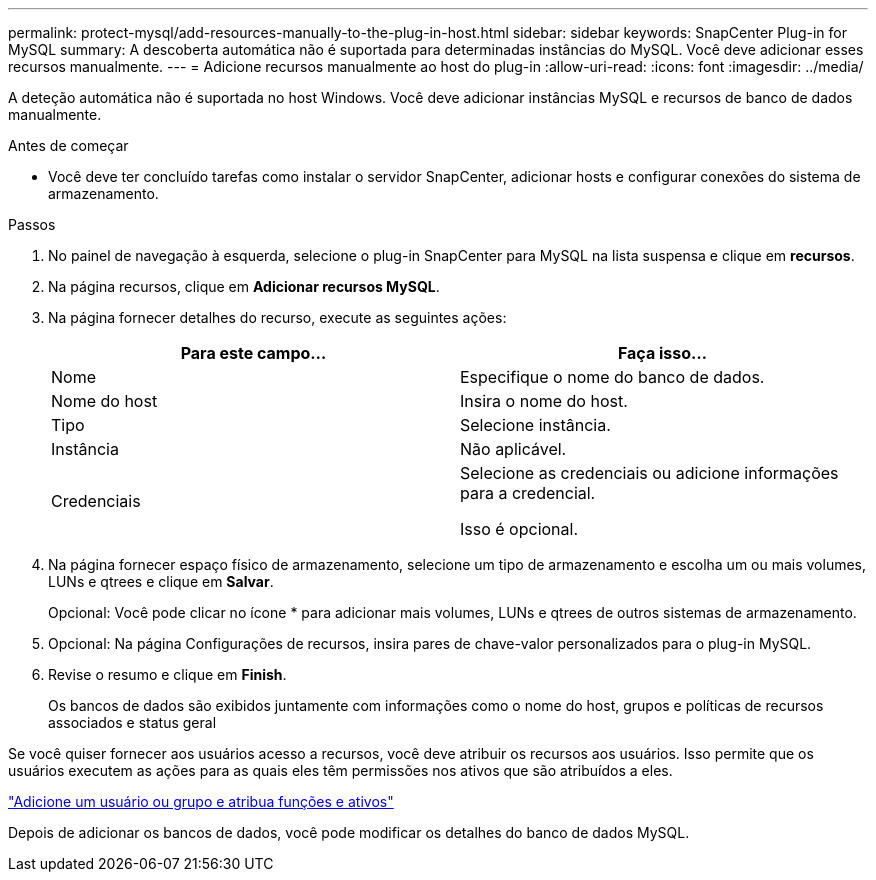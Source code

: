 ---
permalink: protect-mysql/add-resources-manually-to-the-plug-in-host.html 
sidebar: sidebar 
keywords: SnapCenter Plug-in for MySQL 
summary: A descoberta automática não é suportada para determinadas instâncias do MySQL. Você deve adicionar esses recursos manualmente. 
---
= Adicione recursos manualmente ao host do plug-in
:allow-uri-read: 
:icons: font
:imagesdir: ../media/


[role="lead"]
A deteção automática não é suportada no host Windows. Você deve adicionar instâncias MySQL e recursos de banco de dados manualmente.

.Antes de começar
* Você deve ter concluído tarefas como instalar o servidor SnapCenter, adicionar hosts e configurar conexões do sistema de armazenamento.


.Passos
. No painel de navegação à esquerda, selecione o plug-in SnapCenter para MySQL na lista suspensa e clique em *recursos*.
. Na página recursos, clique em *Adicionar recursos MySQL*.
. Na página fornecer detalhes do recurso, execute as seguintes ações:
+
|===
| Para este campo... | Faça isso... 


 a| 
Nome
 a| 
Especifique o nome do banco de dados.



 a| 
Nome do host
 a| 
Insira o nome do host.



 a| 
Tipo
 a| 
Selecione instância.



 a| 
Instância
 a| 
Não aplicável.



 a| 
Credenciais
 a| 
Selecione as credenciais ou adicione informações para a credencial.

Isso é opcional.

|===
. Na página fornecer espaço físico de armazenamento, selecione um tipo de armazenamento e escolha um ou mais volumes, LUNs e qtrees e clique em *Salvar*.
+
Opcional: Você pode clicar noimage:../media/add_policy_from_resourcegroup.gif[""] ícone * para adicionar mais volumes, LUNs e qtrees de outros sistemas de armazenamento.

. Opcional: Na página Configurações de recursos, insira pares de chave-valor personalizados para o plug-in MySQL.
. Revise o resumo e clique em *Finish*.
+
Os bancos de dados são exibidos juntamente com informações como o nome do host, grupos e políticas de recursos associados e status geral



Se você quiser fornecer aos usuários acesso a recursos, você deve atribuir os recursos aos usuários. Isso permite que os usuários executem as ações para as quais eles têm permissões nos ativos que são atribuídos a eles.

link:https://docs.netapp.com/us-en/snapcenter/install/task_add_a_user_or_group_and_assign_role_and_assets.html["Adicione um usuário ou grupo e atribua funções e ativos"]

Depois de adicionar os bancos de dados, você pode modificar os detalhes do banco de dados MySQL.
